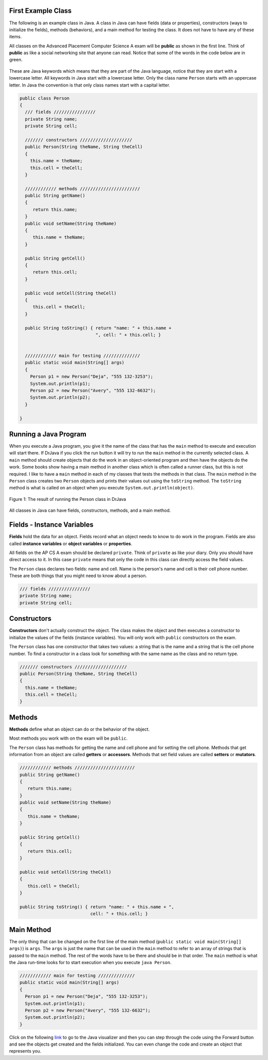 .. qnum::
   :prefix: 2-2-
   :start: 1

First Example Class
==============================

..	index::
	single: class
	pair: class; field
	pair: class; constructor
	pair: class; method
	pair: class; main method
	
The following is an example class in Java.  A class in Java can have fields (data or properties), constructors (ways to initialize the fields), methods (behaviors), and a main method for testing the class. It does 
not have to have any of these items.    

..	index::
	single: public
	pair: class; public
	
All classes on the Advanced Placement Computer Science A exam will be **public** as shown in the first line.  Think of **public** as like a social networking site that anyone can read.  Notice that some of the
words in the code below are in green. 

 ..	index::
	single: keyword
	pair: Java; keyword
	pair: Java; naming convention

These are Java keywords which means that they are part of the Java language, notice that they are start with a lowercase letter.  All keywords in Java start with a lowercase letter.
Only the class name ``Person`` starts with an uppercase letter.  In Java the convention is that only class names start with a capital letter.  

.. code-block:: java

   public class Person
   {
     /// fields ////////////////
     private String name;
     private String cell;
  
     /////// constructors ////////////////////
     public Person(String theName, String theCell)
     {
       this.name = theName;
       this.cell = theCell;
     }
  
     //////////// methods ///////////////////////
     public String getName() 
     { 	
     	return this.name; 
     }
     public void setName(String theName) 
     { 
     	this.name = theName; 
     }
  
     public String getCell() 
     {  
     	return this.cell; 
     }
     
     public void setCell(String theCell) 
     { 
     	this.cell = theCell; 
     }
  
     public String toString() { return "name: " + this.name + 
                                ", cell: " + this.cell; }
  
  
     //////////// main for testing //////////////
     public static void main(String[] args)
     {
       Person p1 = new Person("Deja", "555 132-3253");
       System.out.println(p1);
       Person p2 = new Person("Avery", "555 132-6632"); 
       System.out.println(p2);
     }
  
   }
   
Running a Java Program
==============================

..  index::
	pair: Java; run program
	pair: Java; main method
   
When you execute a Java program, you give it the name of the class that has the ``main`` method to execute and execution will start there.  If DrJava if you click the run button it will
try to run the ``main`` method in the currently selected class.  A ``main`` method should create objects
that do the work in an object-oriented program and then have the objects do the work. Some books show having a main method in another class which is often called a runner class, but this is not required.  
I like to have a ``main`` method in each of my classes that tests the methods in that class.  The ``main`` method in the ``Person`` class creates two ``Person`` objects and prints their values out using the ``toString`` method.  The ``toString`` method is what is called on an object when you execute ``System.out.println(object)``. 

.. figure:: Figures/personRun.png
    :width: 600px
    :align: center
    :figclass: align-center

    Figure 1: The result of running the Person class in DrJava

All classes in Java can have fields, constructors, methods, and a main method.

Fields - Instance Variables
==============================

..	index::
	pair: class; field


**Fields** hold the data for an object.  Fields record what an object needs to know to do work in the program.  Fields are also called **instance variables** or **object variables** or **properties**. 

All fields on the AP CS A exam should be declared ``private``.  Think of ``private`` as like your diary.  Only you should have direct access to it.  In this case ``private`` means that only the code in this class can directly access the field values.

The ``Person`` class declares two fields: name and cell.  Name is the person's name and cell is their cell phone number.  These are both things that you might need to know about
a person.  

.. code-block:: java

     /// fields ////////////////
     private String name;
     private String cell;

Constructors
==============================

..	index::
	pair: class; constructor
	
**Constructors** don't actually construct the object.  The class makes the object and then executes a constructor to initialize the values of the fields (instance variables).  You will only work with ``public`` constructors on the exam.  

The ``Person`` class has one constructor that takes two values: a string that is the name and a string that is the cell phone number.  To find a constructor in a class look for something with the same name as the class and no return type.  

.. code-block:: java

     /////// constructors ////////////////////
     public Person(String theName, String theCell)
     {
       this.name = theName;
       this.cell = theCell;
     }
  

Methods
==============================

..	index::
	pair: class; method
	
**Methods** define what an object can do or the behavior of the object.  

Most methods you work with on the exam will be ``public``.  

The ``Person`` class has methods for getting the name and cell phone and for setting the cell phone.  Methods that get information from an object are called **getters** or **accessors**.  Methods that set field values are called **setters** or **mutators**.  

.. code-block:: java

     //////////// methods ///////////////////////
     public String getName() 
     { 	
     	return this.name; 
     }
     public void setName(String theName) 
     { 
     	this.name = theName; 
     }
  
     public String getCell() 
     {  
     	return this.cell; 
     }
     
     public void setCell(String theCell) 
     { 
     	this.cell = theCell; 
     }
  
     public String toString() { return "name: " + this.name + ", 
                                cell: " + this.cell; }
  

Main Method
==================

..	index::
	pair: class; main method
	
The only thing that can be changed on the first line of the main method (``public static void main(String[] args)``) is ``args``.  The ``args`` is just the name that can be used in the ``main`` method to refer to an array of strings that is passed to the ``main`` method.  The rest of the words have to be there and
should be in that order.  The ``main`` method is what the Java run-time looks for to start execution when you execute ``java Person``.  

.. code-block:: java

     //////////// main for testing //////////////
     public static void main(String[] args)
     {
       Person p1 = new Person("Deja", "555 132-3253");
       System.out.println(p1);
       Person p2 = new Person("Avery", "555 132-6632"); 
       System.out.println(p2);
     }
     
Click on the following `link <http://cscircles.cemc.uwaterloo.ca/java_visualize/#code=public+class+Person%0A+++%7B%0A+++++///+fields+////////////////%0A+++++private+String+name%3B%0A+++++private+String+cell%3B%0A++%0A+++++///////+constructors+////////////////////%0A+++++public+Person(String+theName,+String+theCell)%0A+++++%7B%0A+++++++this.name+%3D+theName%3B%0A+++++++this.cell+%3D+theCell%3B%0A+++++%7D%0A++%0A+++++////////////+methods+///////////////////////%0A+++++public+String+getName()+%0A+++++%7B+%09%0A+++++%09return+this.name%3B+%0A+++++%7D%0A+++++public+void+setName(String+theName)+%0A+++++%7B+%0A+++++%09this.name+%3D+theName%3B+%0A+++++%7D%0A++%0A+++++public+String+getCell()+%0A+++++%7B++%0A+++++%09return+this.cell%3B+%0A+++++%7D%0A+++++%0A+++++public+void+setCell(String+theCell)+%0A+++++%7B+%0A+++++%09this.cell+%3D+theCell%3B+%0A+++++%7D%0A++%0A+++++public+String+toString()+%7B+return+%22name%3A+%22+%2B+this.name+%2B+%0A++++++++++++++++++++++++++++++++%22,+cell%3A+%22+%2B+this.cell%3B+%7D%0A++%0A++%0A+++++////////////+main+for+testing+//////////////%0A+++++public+static+void+main(String%5B%5D+args)%0A+++++%7B%0A+++++++Person+p1+%3D+new+Person(%22Deja%22,+%22555+132-3253%22)%3B%0A+++++++System.out.println(p1)%3B%0A+++++++Person+p2+%3D+new+Person(%22Avery%22,+%22555+132-6632%22)%3B+%0A+++++++System.out.println(p2)%3B%0A+++++%7D%0A++%0A+++%7D&mode=display&curInstr=4>`_ to go to the Java visualizer and then you can step through the code using the Forward button and see the objects get created and the fields initialized.  You can even change the code and create an object that represents you.
